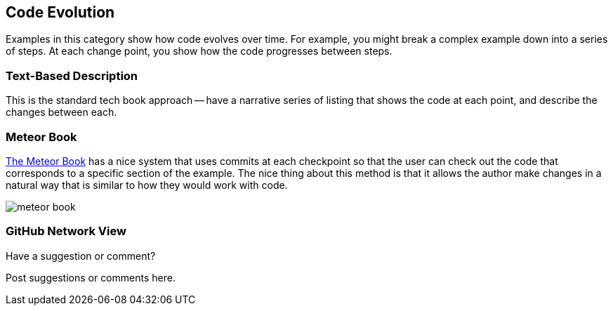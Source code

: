 [[evolution]]
== Code Evolution

Examples in this category show how code evolves over time.  For example, you might break a complex example down into a series of steps.  At each change point, you show how the code progresses between steps.

=== Text-Based Description

This is the standard tech book approach -- have a narrative series of listing that shows the code at each point, and describe the changes between each.

=== Meteor Book

http://www.discovermeteor.com/[The Meteor Book] has a nice system that uses commits at each checkpoint so that the user can check out the code that corresponds to a specific section of the example.  The nice thing about this method is that it allows the author make changes in a natural way that is similar to how they would work with code.

image::images/meteor_book.png[]

=== GitHub Network View

[[evolution_shoutout]]
[role="shoutout"]
.Have a suggestion or comment?
****
Post suggestions or comments here.
****